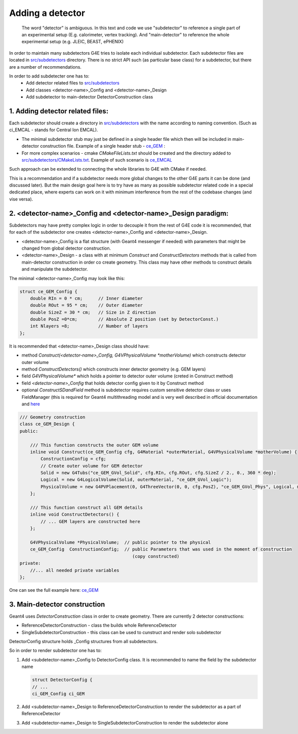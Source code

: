 Adding a detector
=================


   The word "detector" is ambiguous. In this text and code we use "subdetector" to reference a single part of an
   experimental setup (E.g. calorimeter, vertex tracking). And "main-detector" to reference the whole experimental setup
   (e.g. JLEIC, BEAST, ePHENIX)


In order to maintain many subdetectors G4E tries to isolate each individual subdetector.
Each subdetector files are located in `src/subdetectors`_ directory.
There is no strict API such (as particular base class) for a subdetector, but there are a number of recommendations.

In order to add subdetecter one has to:
 - Add detector related files to `src/subdetectors`_
 - Add classes <detector-name>_Config and <detector-name>_Design
 - Add subdetector to main-detector DetectorConstruction class

1. Adding detector related files:
~~~~~~~~~~~~~~~~~~~~~~~~~~~~~~~~~

Each subdetector should create a directory in `src/subdetectors`_ with the name according to naming convention.
(Such as ci_EMCAL - stands for Central Ion EMCAL).

- The minimal subdetector stub may just be defined in a single
  header file which then will be included in main-detector construction file.
  Example of a single header stub - `ce_GEM`_ :

- For more complex scenarios - cmake `CMakeFileLists.txt` should be created and the directory added to
  `src/subdetectors/CMakeLists.txt`_. Example of such scenario is `ce_EMCAL`_

Such approach can be extended to connecting the whole libraries to G4E with CMake if needed.

This is a recommendation and if a subdetector needs more global changes to the other G4E parts it can be done
(and discussed later). But the main design goal here is to try have as many as possible subdetector related code
in a special dedicated place, where experts can work on it with minimum interference from the rest of the codebase changes
(and vise versa).


2. <detector-name>_Config and <detector-name>_Design paradigm:
~~~~~~~~~~~~~~~~~~~~~~~~~~~~~~~~~~~~~~~~~~~~~~~~~~~~~~~~~~~~~~

Subdetectors may have pretty complex logic in order to decouple it from the rest of G4E code it is recommended,
that for each of the subdetector one creates <detector-name>_Config and <detector-name>_Design.

- <detector-name>_Config is a flat structure (with Geant4 messenger if needed) with parameters
  that might be changed from global detector construction.

- <detector-name>_Design - a class with at minimum `Construct` and `ConstructDetectors` methods that is called from main-detector
  construction in order co create geometry. This class may have other methods to construct details and manipulate the
  subdetector.

.. image:: _images/subdetector-config-design.svg
   :name: G4E output file structure


The minimal <detector-name>_Config may look like this:

.. code:: c++

    struct ce_GEM_Config {
        double RIn = 0 * cm;      // Inner diameter
        double ROut = 95 * cm;    // Outer diameter
        double SizeZ = 30 * cm;   // Size in Z direction
        double PosZ =0*cm;        // Absolute Z position (set by DetectorConst.)
        int Nlayers =8;           // Number of layers
    };

It is recommended that <detector-name>_Design class should have:

- method `Construct(<detector-name>_Config, G4VPhysicalVolume *motherVolume)` which constructs detector outer volume
- method `ConstructDetectors()` which constructs inner detector geometry (e.g. GEM layers)
- field  `G4VPhysicalVolume*` which holds a pointer to detector outer volume (creted in Construct method)
- field  `<detector-name>_Config` that holds detector config given to it by Construct method
- optional `ConstructSDandField` method is subdetector requires custom sensitive detector class or uses FieldManager
  (this is required for Geant4 multithreading model and is very well described in official documentation and
  `here <https://twiki.cern.ch/twiki/bin/view/Geant4/QuickMigrationGuideForGeant4V10>`_


.. code:: c++

    /// Geometry construction
    class ce_GEM_Design {
    public:

        /// This function constructs the outer GEM volume
        inline void Construct(ce_GEM_Config cfg, G4Material *outerMaterial, G4VPhysicalVolume *motherVolume) {
            ConstructionConfig = cfg;
            // Create outer volume for GEM detector
            Solid = new G4Tubs("ce_GEM_GVol_Solid", cfg.RIn, cfg.ROut, cfg.SizeZ / 2., 0., 360 * deg);
            Logical = new G4LogicalVolume(Solid, outerMaterial, "ce_GEM_GVol_Logic");
            PhysicalVolume = new G4PVPlacement(0, G4ThreeVector(0, 0, cfg.PosZ), "ce_GEM_GVol_Phys", Logical, motherVolume, false, 0);
        };

        /// This function construct all GEM details
        inline void ConstructDetectors() {
            // ... GEM layers are constructed here
        };

        G4VPhysicalVolume *PhysicalVolume;  // public pointer to the physical
        ce_GEM_Config  ConstructionConfig;  // public Parameters that was used in the moment of construction
                                               (copy constructed)
    private:
        //... all needed private variables
    };

One can see the full example here: `ce_GEM`_


.. _src/subdetectors: https://gitlab.com/eic/escalate/g4e/-/tree/master/src/subdetectors
.. _src/subdetectors/CMakeLists.txt: https://gitlab.com/eic/escalate/g4e/-/blob/master/src/subdetectors/CMakeLists.txt
.. _ce_GEM: https://gitlab.com/eic/escalate/g4e/-/tree/master/src/subdetectors/ce_GEM
.. _ce_EMCAL: https://gitlab.com/eic/escalate/g4e/-/tree/master/src/subdetectors/ce_EMCAL



3. Main-detector construction
~~~~~~~~~~~~~~~~~~~~~~~~~~~~~

Geant4 uses `DetectorConstruction` class in order to create geometry. There are currently 2 detector constructions:

- ReferenceDetectorConstruction - class the builds whole ReferenceDetector
- SingleSubdetectorConstruction - this class can be used to cunstruct and render solo subdetector

DetectorConfig structure holds _Config structures from all subdetectors.

So in order to render subdetector one has to:

1. Add <subdetector-name>_Config to DetectorConfig class. It is recommended to name the field by the subdetector name

   .. code:: c++

      struct DetectorConfig {
      // ...
      ci_GEM_Config ci_GEM

2. Add <subdetector-name>_Design to ReferenceDetectorConstruction to render the subdetector as a part of ReferenceDetector
3. Add <subdetector-name>_Design to SingleSubdetectorConstruction to render the subdetector alone


